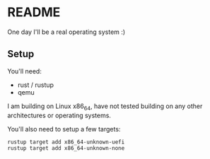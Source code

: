 * README

One day I'll be a real operating system :)

** Setup

You'll need:
- rust / rustup
- qemu

I am building on Linux x86_64, have not tested building on any other architectures or operating systems.

You'll also need to setup a few targets:
#+begin_src sh
  rustup target add x86_64-unknown-uefi
  rustup target add x86_64-unknown-none
#+end_src
